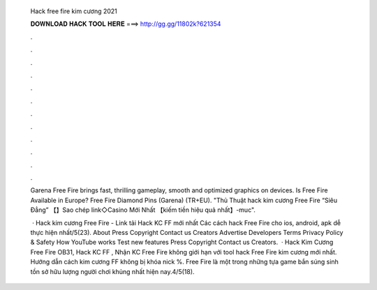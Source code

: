   Hack free fire kim cương 2021
  
  
  
  𝐃𝐎𝐖𝐍𝐋𝐎𝐀𝐃 𝐇𝐀𝐂𝐊 𝐓𝐎𝐎𝐋 𝐇𝐄𝐑𝐄 ===> http://gg.gg/11802k?621354
  
  
  
  .
  
  
  
  .
  
  
  
  .
  
  
  
  .
  
  
  
  .
  
  
  
  .
  
  
  
  .
  
  
  
  .
  
  
  
  .
  
  
  
  .
  
  
  
  .
  
  
  
  .
  
  Garena Free Fire brings fast, thrilling gameplay, smooth and optimized graphics on devices. Is Free Fire Available in Europe? Free Fire Diamond Pins (Garena) (TR+EU). "Thủ Thuật hack kim cương Free Fire “Siêu Đẳng” 【】Sao chép link◇Casino Mới Nhất 【kiếm tiền hiệu quả nhất】-muc".
  
   · Hack kim cương Free Fire - Link tải Hack KC FF mới nhất Các cách hack Free Fire cho ios, android, apk dễ thực hiện nhất/5(23). About Press Copyright Contact us Creators Advertise Developers Terms Privacy Policy & Safety How YouTube works Test new features Press Copyright Contact us Creators.  · Hack Kim Cương Free Fire OB31, Hack KC FF , Nhận KC Free Fire không giới hạn với tool hack Free Fire kim cương mới nhất. Hướng dẫn cách kim cương FF không bị khóa nick %. Free Fire là một trong những tựa game bắn súng sinh tồn sở hữu lượng người chơi khủng nhất hiện nay.4/5(18).
